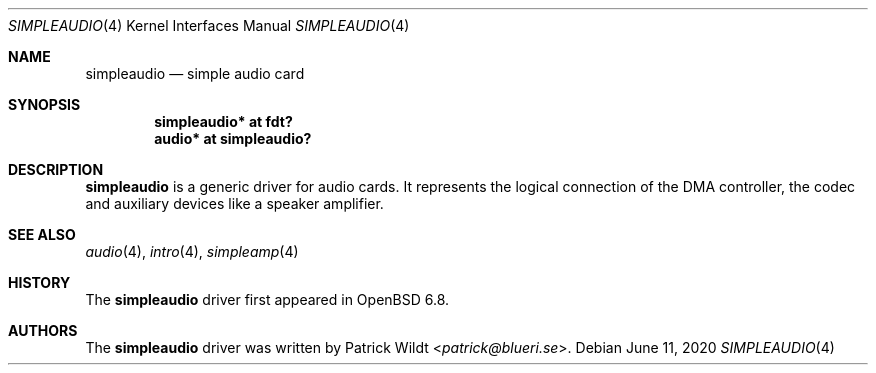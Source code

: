 .\"	$OpenBSD: simpleaudio.4,v 1.1 2020/06/11 00:20:46 patrick Exp $
.\"
.\" Copyright (c) 2020 Patrick Wildt <patrick@openbsd.org>
.\"
.\" Permission to use, copy, modify, and distribute this software for any
.\" purpose with or without fee is hereby granted, provided that the above
.\" copyright notice and this permission notice appear in all copies.
.\"
.\" THE SOFTWARE IS PROVIDED "AS IS" AND THE AUTHOR DISCLAIMS ALL WARRANTIES
.\" WITH REGARD TO THIS SOFTWARE INCLUDING ALL IMPLIED WARRANTIES OF
.\" MERCHANTABILITY AND FITNESS. IN NO EVENT SHALL THE AUTHOR BE LIABLE FOR
.\" ANY SPECIAL, DIRECT, INDIRECT, OR CONSEQUENTIAL DAMAGES OR ANY DAMAGES
.\" WHATSOEVER RESULTING FROM LOSS OF USE, DATA OR PROFITS, WHETHER IN AN
.\" ACTION OF CONTRACT, NEGLIGENCE OR OTHER TORTIOUS ACTION, ARISING OUT OF
.\" OR IN CONNECTION WITH THE USE OR PERFORMANCE OF THIS SOFTWARE.
.\"
.Dd $Mdocdate: June 11 2020 $
.Dt SIMPLEAUDIO 4
.Os
.Sh NAME
.Nm simpleaudio
.Nd simple audio card
.Sh SYNOPSIS
.Cd "simpleaudio* at fdt?"
.Cd "audio* at simpleaudio?"
.Sh DESCRIPTION
.Nm
is a generic driver for audio cards.
It represents the logical connection of the DMA controller,
the codec and auxiliary devices like a speaker amplifier.
.Sh SEE ALSO
.Xr audio 4 ,
.Xr intro 4 ,
.Xr simpleamp 4
.Sh HISTORY
The
.Nm
driver first appeared in
.Ox 6.8 .
.Sh AUTHORS
The
.Nm
driver was written by
.An Patrick Wildt Aq Mt patrick@blueri.se .
